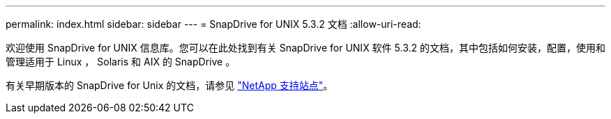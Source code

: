 ---
permalink: index.html 
sidebar: sidebar 
---
= SnapDrive for UNIX 5.3.2 文档
:allow-uri-read: 


欢迎使用 SnapDrive for UNIX 信息库。您可以在此处找到有关 SnapDrive for UNIX 软件 5.3.2 的文档，其中包括如何安装，配置，使用和管理适用于 Linux ， Solaris 和 AIX 的 SnapDrive 。

有关早期版本的 SnapDrive for Unix 的文档，请参见 link:https://mysupport.netapp.com/documentation/productlibrary/index.html?productID=30050["NetApp 支持站点"]。
